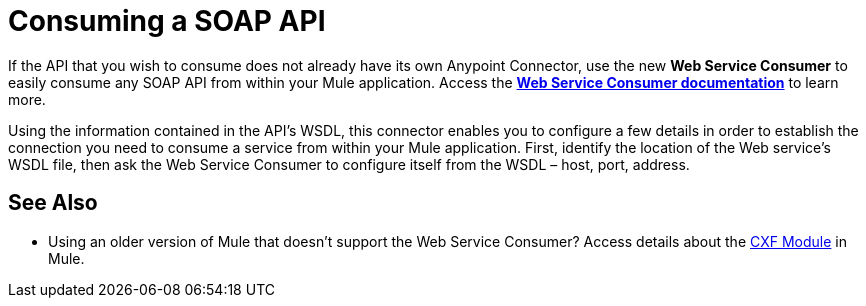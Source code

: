 = Consuming a SOAP API

If the API that you wish to consume does not already have its own Anypoint Connector, use the new *Web Service Consumer* to easily consume any SOAP API from within your Mule application. Access the **link:/documentation/display/current/Web+Service+Consumer[Web Service Consumer documentation]** to learn more.

Using the information contained in the API's WSDL, this connector enables you to configure a few details in order to establish the connection you need to consume a service from within your Mule application. First, identify the location of the Web service's WSDL file, then ask the Web Service Consumer to configure itself from the WSDL – host, port, address. 

== See Also

* Using an older version of Mule that doesn't support the Web Service Consumer? Access details about the link:/documentation/display/current/CXF+Module+Reference[CXF Module] in Mule.

